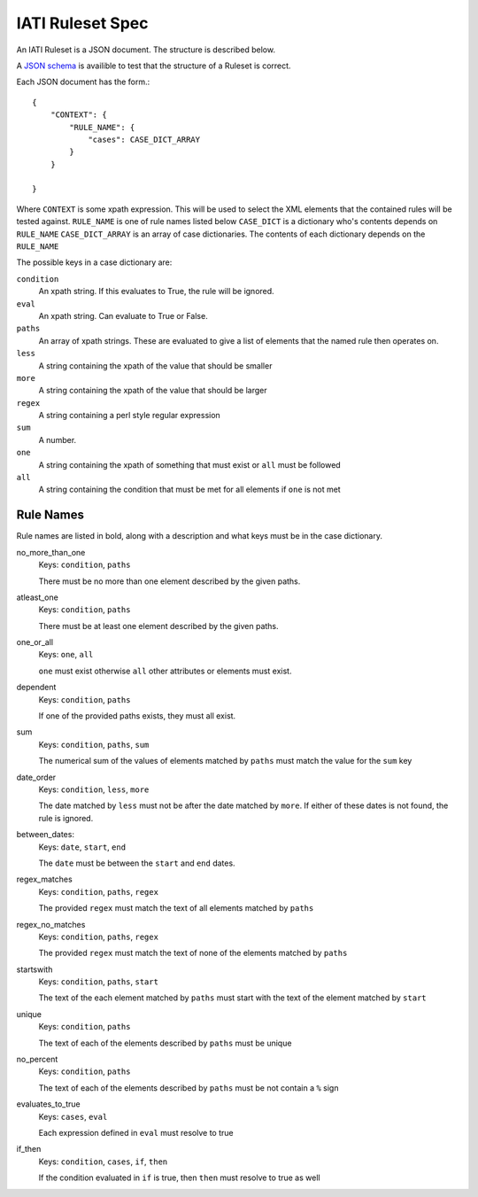 
IATI Ruleset Spec
=================

An IATI Ruleset is a JSON document. The structure is described below.

A `JSON schema <https://github.com/IATI/IATI-Rulesets/blob/version-2.01/schema.json>`_ is availible to test that the structure of a Ruleset is correct.

Each JSON document has the form.::

    {
        "CONTEXT": {
            "RULE_NAME": {
                "cases": CASE_DICT_ARRAY
            }
        }

    }

Where ``CONTEXT`` is some xpath expression. This will be used to select the XML elements that the contained rules will be tested against.
``RULE_NAME`` is one of rule names listed below
``CASE_DICT`` is a dictionary who's contents depends on ``RULE_NAME``
``CASE_DICT_ARRAY`` is an array of case dictionaries. The contents of each dictionary depends on the ``RULE_NAME``

The possible keys in a case dictionary are:

``condition``
    An xpath string. If this evaluates to True, the rule will be ignored.
``eval``
    An xpath string. Can evaluate to True or False.
``paths``
    An array of xpath strings. These are evaluated to give a list of elements that the named rule then operates on.
``less``
    A string containing the xpath of the value that should be smaller
``more``
    A string containing the xpath of the value that should be larger
``regex``
    A string containing a perl style regular expression
``sum``
    A number.
``one``
    A string containing the xpath of something that must exist or ``all`` must be followed
``all``
    A string containing the condition that must be met for all elements if ``one`` is not met

Rule Names
----------

Rule names are listed in bold, along with a description and what keys must be in the case dictionary.


no_more_than_one
    Keys: ``condition``, ``paths``

    There must be no more than one element described by the given paths.

atleast_one
    Keys: ``condition``, ``paths``

    There must be at least one element described by the given paths.

one_or_all
    Keys: ``one``, ``all``

    ``one`` must exist otherwise ``all`` other attributes or elements must exist.

dependent
    Keys: ``condition``, ``paths``

    If one of the provided paths exists, they must all exist.

sum
    Keys: ``condition``, ``paths``, ``sum``

    The numerical sum of the values of elements matched by ``paths`` must match the value for the ``sum`` key

date_order
    Keys: ``condition``, ``less``, ``more``

    The date matched by ``less`` must not be after the date matched by ``more``. If either of these dates is not found, the rule is ignored.

between_dates:
    Keys: ``date``, ``start``, ``end``

    The ``date`` must be between the ``start`` and ``end`` dates.

regex_matches
    Keys: ``condition``, ``paths``, ``regex``

    The provided ``regex`` must match the text of all elements matched by ``paths``

regex_no_matches
    Keys: ``condition``, ``paths``, ``regex``

    The provided ``regex`` must match the text of none of the elements matched by ``paths``

startswith
    Keys: ``condition``, ``paths``, ``start``

    The text of the each element matched by ``paths`` must start with the text of the element matched by ``start``

unique
    Keys: ``condition``, ``paths``

    The text of each of the elements described by ``paths`` must be unique

no_percent
    Keys: ``condition``, ``paths``

    The text of each of the elements described by ``paths`` must be not contain a ``%`` sign

evaluates_to_true
    Keys: ``cases``, ``eval``

    Each expression defined in ``eval`` must resolve to true

if_then
    Keys: ``condition``, ``cases``, ``if``, ``then``

    If the condition evaluated in ``if`` is true, then ``then`` must resolve to true as well




